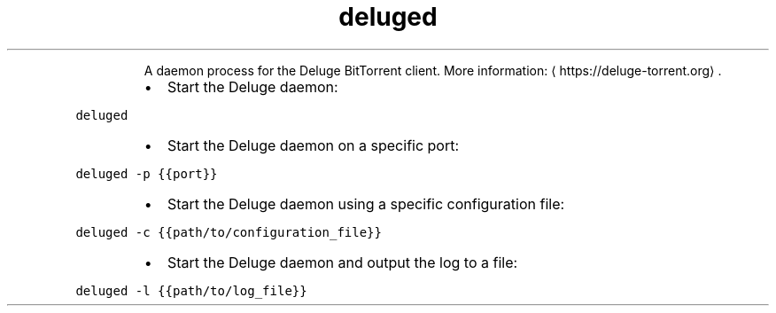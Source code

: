 .TH deluged
.PP
.RS
A daemon process for the Deluge BitTorrent client.
More information: \[la]https://deluge-torrent.org\[ra]\&.
.RE
.RS
.IP \(bu 2
Start the Deluge daemon:
.RE
.PP
\fB\fCdeluged\fR
.RS
.IP \(bu 2
Start the Deluge daemon on a specific port:
.RE
.PP
\fB\fCdeluged \-p {{port}}\fR
.RS
.IP \(bu 2
Start the Deluge daemon using a specific configuration file:
.RE
.PP
\fB\fCdeluged \-c {{path/to/configuration_file}}\fR
.RS
.IP \(bu 2
Start the Deluge daemon and output the log to a file:
.RE
.PP
\fB\fCdeluged \-l {{path/to/log_file}}\fR
